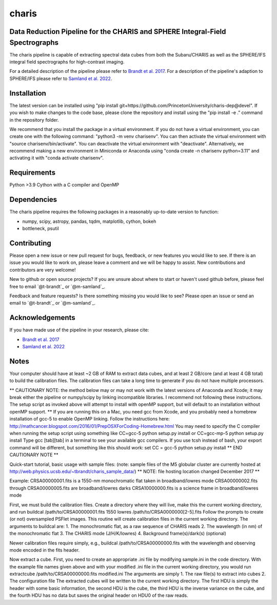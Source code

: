 charis
======

|Pythonv| |License|

.. |Pythonv| image:: https://img.shields.io/badge/Python-3.9%2C%203.10%2C%203.11-brightgreen.svg
            :target: https://github.com/PrincetonUniversity/charis-dep
.. |License| image:: https://img.shields.io/badge/license-MIT-blue.svg?style=flat
            :target: https://github.com/PrincetonUniversity/charis-dep/tree/devel/LICENSE


Data Reduction Pipeline for the CHARIS and SPHERE Integral-Field Spectrographs
------------------------------------------------------------------------------

The charis pipeline is capable of extracting spectral data cubes from both the Subaru/CHARIS as well as the SPHERE/IFS integral field spectrographs for high-contrast imaging.

For a detailed description of the pipeline please refer to `Brandt et al. 2017 <https://ui.adsabs.harvard.edu/abs/2017JATIS...3d8002B/abstract>`_. For a description of the pipeline's adaption to SPHERE/IFS please refer to `Samland et al. 2022 <https://ui.adsabs.harvard.edu/abs/2022arXiv221006390S/abstract>`_.


Installation
------------
The latest version can be installed using "pip install git+https://github.com/PrincetonUniversity/charis-dep@devel". If you wish to make changes to the code base, please clone the repository and install using the "pip install -e ." command in the repository folder.

We recommend that you install the package in a virtual environment.  If you do not have a virtual environment, you can create one with the following command: "python3 -m venv charisenv".  You can then activate the virtual environment with "source charisenv/bin/activate".  You can deactivate the virtual environment with "deactivate". Alternatively, we recommend making a new environment in Miniconda or Anaconda using "conda create -n charisenv python=3.11" and activating it with "conda activate charisenv".


Requirements
------------
Python >3.9
Cython with a C compiler and OpenMP


Dependencies
------------
The charis pipeline requires the following packages in a reasonably up-to-date version
to function:

- numpy, scipy, astropy, pandas, tqdm, matplotlib, cython, bokeh
- bottleneck, psutil


Contributing
------------

Please open a new issue or new pull request for bugs, feedback, or new features you would like to see.   If there is an issue you would like to work on, please leave a comment and we will be happy to assist.   New contributions and contributors are very welcome!

New to github or open source projects?  If you are unsure about where to start or haven't used github before, please feel free to email `@t-brandt`_ or `@m-samland`_.

Feedback and feature requests?  Is there something missing you would like to see?  Please open an issue or send an email to `@t-brandt`_ or `@m-samland`_.


Acknowledgements
----------------

If you have made use of the pipeline in your research, please cite:

- `Brandt et al. 2017 <https://ui.adsabs.harvard.edu/abs/2017JATIS...3d8002B/abstract>`_
- `Samland et al. 2022 <https://ui.adsabs.harvard.edu/abs/2022arXiv221006390S/abstract>`_


Notes
-----

Your computer should have at least ~2 GB of RAM to extract data cubes, and at least 2 GB/core (and at least 4 GB total) to build the calibration files.  The calibration files can take a long time to generate if you do not have multiple processors.

** CAUTIONARY NOTE: the method below may or may not work with the latest versions of Anaconda and Xcode; it may break either the pipeline or numpy/scipy by linking incompatible libraries.  I recommend not following these instructions.  The setup script as invoked above will attempt to install with openMP support, but will default to an installation without openMP support. **
If you are running this on a Mac, you need gcc from Xcode, and you probably need a homebrew installation of gcc-5 to enable OpenMP linking.  Follow the instructions here:
http://mathcancer.blogspot.com/2016/01/PrepOSXForCoding-Homebrew.html
You may need to specify the C compiler when running the setup script using something like
CC=gcc-5 python setup.py install
or
CC=gcc-mp-5 python setup.py install
Type gcc [tab][tab] in a terminal to see your available gcc compilers.  If you use tcsh instead of bash, your export command will be different, but something like this should work:
set CC = gcc-5
python setup.py install
** END CAUTIONARY NOTE **

Quick-start tutorial, basic usage with sample files:
(note: sample files of the M5 globular cluster are currently hosted at http://web.physics.ucsb.edu/~tbrandt/charis_sample_data/)
** NOTE: file hosting location changed December 2017 **

Example:
CRSA00000001.fits is a 1550-nm monochromatic flat taken in broadband/lowres mode
CRSA00000002.fits through CRSA00000005.fits are broadband/lowres darks
CRSA10000000.fits is a science frame in broadband/lowres mode

First, we must build the calibration files.  Create a directory where they will live, make this the current working directory, and run
buildcal /path/to/CRSA00000001.fits 1550 lowres /path/to/CRSA0000000[2-5].fits
Follow the prompts to create (or not) oversampled PSFlet images.  This routine will create calibration files in the current working directory.  The arguments to buildcal are:
1. The monochromatic flat, as a raw sequence of CHARIS reads
2. The wavelength (in nm) of the monochromatic flat
3. The CHARIS mode (J/H/K/lowres)
4. Background frame(s)/dark(s) (optional)

Newer calibration files require simply, e.g.,
buildcal /path/to/CRSA00000000.fits
with the wavelength and observing mode encoded in the fits header.

Now extract a cube.  First, you need to create an appropriate .ini file by modifying sample.ini in the code directory.  With the example file names given above and with your modified .ini file in the current working directory, you would run
extractcube /path/to/CRSA00000000.fits modified.ini
The arguments are simply
1. The raw file(s) to extract into cubes
2. The configuration file
The extracted cubes will be written to the current working directory.  The first HDU is simply the header with some basic information, the second HDU is the cube, the third HDU is the inverse variance on the cube, and the fourth HDU has no data but saves the original header on HDU0 of the raw reads.
